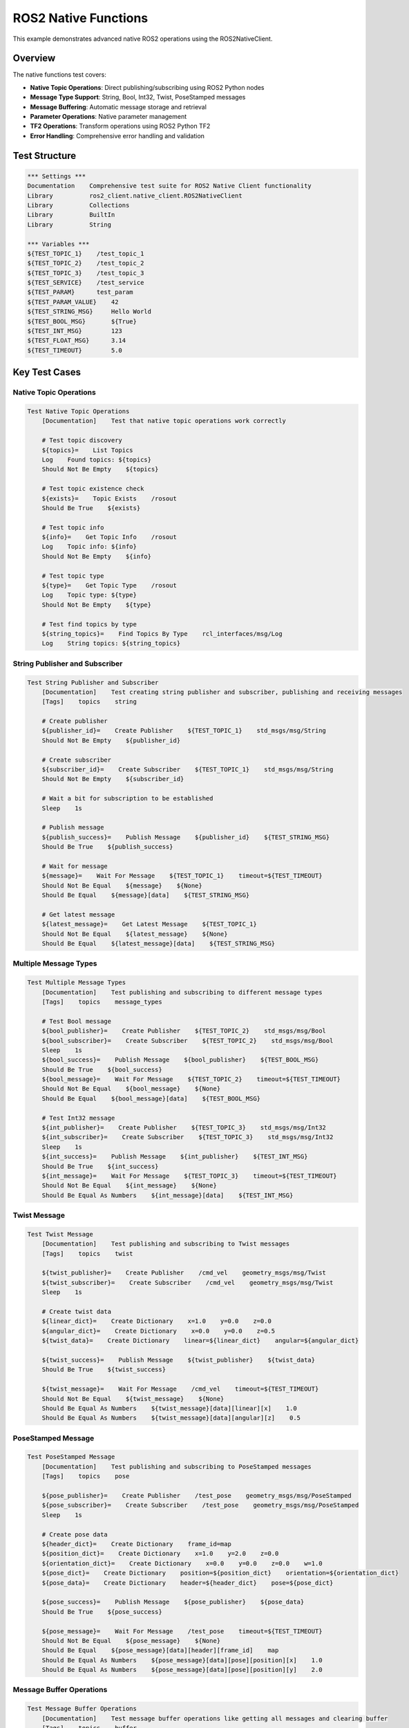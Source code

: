 ROS2 Native Functions
======================

This example demonstrates advanced native ROS2 operations using the ROS2NativeClient.

Overview
--------

The native functions test covers:

- **Native Topic Operations**: Direct publishing/subscribing using ROS2 Python nodes
- **Message Type Support**: String, Bool, Int32, Twist, PoseStamped messages
- **Message Buffering**: Automatic message storage and retrieval
- **Parameter Operations**: Native parameter management
- **TF2 Operations**: Transform operations using ROS2 Python TF2
- **Error Handling**: Comprehensive error handling and validation

Test Structure
--------------

.. code-block:: robot

   *** Settings ***
   Documentation    Comprehensive test suite for ROS2 Native Client functionality
   Library          ros2_client.native_client.ROS2NativeClient
   Library          Collections
   Library          BuiltIn
   Library          String

   *** Variables ***
   ${TEST_TOPIC_1}    /test_topic_1
   ${TEST_TOPIC_2}    /test_topic_2
   ${TEST_TOPIC_3}    /test_topic_3
   ${TEST_SERVICE}    /test_service
   ${TEST_PARAM}      test_param
   ${TEST_PARAM_VALUE}    42
   ${TEST_STRING_MSG}     Hello World
   ${TEST_BOOL_MSG}       ${True}
   ${TEST_INT_MSG}        123
   ${TEST_FLOAT_MSG}      3.14
   ${TEST_TIMEOUT}        5.0

Key Test Cases
--------------

Native Topic Operations
~~~~~~~~~~~~~~~~~~~~~~~

.. code-block:: robot

   Test Native Topic Operations
       [Documentation]    Test that native topic operations work correctly
       
       # Test topic discovery
       ${topics}=    List Topics
       Log    Found topics: ${topics}
       Should Not Be Empty    ${topics}
       
       # Test topic existence check
       ${exists}=    Topic Exists    /rosout
       Should Be True    ${exists}
       
       # Test topic info
       ${info}=    Get Topic Info    /rosout
       Log    Topic info: ${info}
       Should Not Be Empty    ${info}
       
       # Test topic type
       ${type}=    Get Topic Type    /rosout
       Log    Topic type: ${type}
       Should Not Be Empty    ${type}
       
       # Test find topics by type
       ${string_topics}=    Find Topics By Type    rcl_interfaces/msg/Log
       Log    String topics: ${string_topics}

String Publisher and Subscriber
~~~~~~~~~~~~~~~~~~~~~~~~~~~~~~~

.. code-block:: robot

   Test String Publisher and Subscriber
       [Documentation]    Test creating string publisher and subscriber, publishing and receiving messages
       [Tags]    topics    string
       
       # Create publisher
       ${publisher_id}=    Create Publisher    ${TEST_TOPIC_1}    std_msgs/msg/String
       Should Not Be Empty    ${publisher_id}
       
       # Create subscriber
       ${subscriber_id}=    Create Subscriber    ${TEST_TOPIC_1}    std_msgs/msg/String
       Should Not Be Empty    ${subscriber_id}
       
       # Wait a bit for subscription to be established
       Sleep    1s
       
       # Publish message
       ${publish_success}=    Publish Message    ${publisher_id}    ${TEST_STRING_MSG}
       Should Be True    ${publish_success}
       
       # Wait for message
       ${message}=    Wait For Message    ${TEST_TOPIC_1}    timeout=${TEST_TIMEOUT}
       Should Not Be Equal    ${message}    ${None}
       Should Be Equal    ${message}[data]    ${TEST_STRING_MSG}
       
       # Get latest message
       ${latest_message}=    Get Latest Message    ${TEST_TOPIC_1}
       Should Not Be Equal    ${latest_message}    ${None}
       Should Be Equal    ${latest_message}[data]    ${TEST_STRING_MSG}

Multiple Message Types
~~~~~~~~~~~~~~~~~~~~~~~

.. code-block:: robot

   Test Multiple Message Types
       [Documentation]    Test publishing and subscribing to different message types
       [Tags]    topics    message_types
       
       # Test Bool message
       ${bool_publisher}=    Create Publisher    ${TEST_TOPIC_2}    std_msgs/msg/Bool
       ${bool_subscriber}=    Create Subscriber    ${TEST_TOPIC_2}    std_msgs/msg/Bool
       Sleep    1s
       ${bool_success}=    Publish Message    ${bool_publisher}    ${TEST_BOOL_MSG}
       Should Be True    ${bool_success}
       ${bool_message}=    Wait For Message    ${TEST_TOPIC_2}    timeout=${TEST_TIMEOUT}
       Should Not Be Equal    ${bool_message}    ${None}
       Should Be Equal    ${bool_message}[data]    ${TEST_BOOL_MSG}
       
       # Test Int32 message
       ${int_publisher}=    Create Publisher    ${TEST_TOPIC_3}    std_msgs/msg/Int32
       ${int_subscriber}=    Create Subscriber    ${TEST_TOPIC_3}    std_msgs/msg/Int32
       Sleep    1s
       ${int_success}=    Publish Message    ${int_publisher}    ${TEST_INT_MSG}
       Should Be True    ${int_success}
       ${int_message}=    Wait For Message    ${TEST_TOPIC_3}    timeout=${TEST_TIMEOUT}
       Should Not Be Equal    ${int_message}    ${None}
       Should Be Equal As Numbers    ${int_message}[data]    ${TEST_INT_MSG}

Twist Message
~~~~~~~~~~~~~

.. code-block:: robot

   Test Twist Message
       [Documentation]    Test publishing and subscribing to Twist messages
       [Tags]    topics    twist
       
       ${twist_publisher}=    Create Publisher    /cmd_vel    geometry_msgs/msg/Twist
       ${twist_subscriber}=    Create Subscriber    /cmd_vel    geometry_msgs/msg/Twist
       Sleep    1s
       
       # Create twist data
       ${linear_dict}=    Create Dictionary    x=1.0    y=0.0    z=0.0
       ${angular_dict}=    Create Dictionary    x=0.0    y=0.0    z=0.5
       ${twist_data}=    Create Dictionary    linear=${linear_dict}    angular=${angular_dict}
       
       ${twist_success}=    Publish Message    ${twist_publisher}    ${twist_data}
       Should Be True    ${twist_success}
       
       ${twist_message}=    Wait For Message    /cmd_vel    timeout=${TEST_TIMEOUT}
       Should Not Be Equal    ${twist_message}    ${None}
       Should Be Equal As Numbers    ${twist_message}[data][linear][x]    1.0
       Should Be Equal As Numbers    ${twist_message}[data][angular][z]    0.5

PoseStamped Message
~~~~~~~~~~~~~~~~~~~

.. code-block:: robot

   Test PoseStamped Message
       [Documentation]    Test publishing and subscribing to PoseStamped messages
       [Tags]    topics    pose
       
       ${pose_publisher}=    Create Publisher    /test_pose    geometry_msgs/msg/PoseStamped
       ${pose_subscriber}=    Create Subscriber    /test_pose    geometry_msgs/msg/PoseStamped
       Sleep    1s
       
       # Create pose data
       ${header_dict}=    Create Dictionary    frame_id=map
       ${position_dict}=    Create Dictionary    x=1.0    y=2.0    z=0.0
       ${orientation_dict}=    Create Dictionary    x=0.0    y=0.0    z=0.0    w=1.0
       ${pose_dict}=    Create Dictionary    position=${position_dict}    orientation=${orientation_dict}
       ${pose_data}=    Create Dictionary    header=${header_dict}    pose=${pose_dict}
       
       ${pose_success}=    Publish Message    ${pose_publisher}    ${pose_data}
       Should Be True    ${pose_success}
       
       ${pose_message}=    Wait For Message    /test_pose    timeout=${TEST_TIMEOUT}
       Should Not Be Equal    ${pose_message}    ${None}
       Should Be Equal    ${pose_message}[data][header][frame_id]    map
       Should Be Equal As Numbers    ${pose_message}[data][pose][position][x]    1.0
       Should Be Equal As Numbers    ${pose_message}[data][pose][position][y]    2.0

Message Buffer Operations
~~~~~~~~~~~~~~~~~~~~~~~~~

.. code-block:: robot

   Test Message Buffer Operations
       [Documentation]    Test message buffer operations like getting all messages and clearing buffer
       [Tags]    topics    buffer
       
       ${publisher}=    Create Publisher    /buffer_test    std_msgs/msg/String
       ${subscriber}=    Create Subscriber    /buffer_test    std_msgs/msg/String
       Sleep    1s
       
       # Publish multiple messages
       Publish Message    ${publisher}    Message 1
       Sleep    0.1s
       Publish Message    ${publisher}    Message 2
       Sleep    0.1s
       Publish Message    ${publisher}    Message 3
       Sleep    0.5s
       
       # Get all messages
       ${all_messages}=    Get All Messages    /buffer_test
       ${length}=    Get Length    ${all_messages}
       Should Be True    ${length} > 2
       
       # Get latest message
       ${latest}=    Get Latest Message    /buffer_test
       Should Be Equal    ${latest}[data]    Message 3
       
       # Clear buffer
       ${clear_success}=    Clear Message Buffer    /buffer_test
       Should Be True    ${clear_success}
       
       # Verify buffer is cleared
       ${cleared_messages}=    Get All Messages    /buffer_test
       Should Be Empty    ${cleared_messages}

Parameter Operations
~~~~~~~~~~~~~~~~~~~~

.. code-block:: robot

   Test Parameter Operations
       [Documentation]    Test native parameter operations
       [Tags]    parameters
       
       # Declare parameter
       ${declare_success}=    Declare Parameter    ${TEST_PARAM}    ${TEST_PARAM_VALUE}
       Should Be True    ${declare_success}
       
       # Check parameter exists
       ${exists}=    Parameter Exists    ${TEST_PARAM}
       Should Be True    ${exists}
       
       # Get parameter
       ${param_value}=    Get Parameter    ${TEST_PARAM}
       Should Be Equal As Numbers    ${param_value}    ${TEST_PARAM_VALUE}
       
       # Set parameter
       ${new_value}=    Set Variable    100
       ${set_success}=    Set Parameter    ${TEST_PARAM}    ${new_value}
       Should Be True    ${set_success}
       
       # Verify new value
       ${updated_value}=    Get Parameter    ${TEST_PARAM}
       Should Be Equal As Numbers    ${updated_value}    ${new_value}
       
       # List parameters
       ${param_list}=    List Parameters
       Should Contain    ${param_list}    ${TEST_PARAM}
       
       # Get all parameters
       ${all_params}=    Get All Parameters
       Should Be Equal As Numbers    ${all_params}[${TEST_PARAM}]    ${new_value}

TF2 Operations
~~~~~~~~~~~~~~~

.. code-block:: robot

   Test TF2 Operations
       [Documentation]    Test TF2 transform operations
       [Tags]    tf2    transforms
       
       # Test can_transform (will likely return False in test environment)
       ${can_transform}=    Can Transform    map    base_link    timeout=1.0
       # This might be False in test environment, which is expected
       
       # Test get_tf (will likely return None in test environment)
       ${transform}=    Get Tf    map    base_link    timeout=1.0
       # This might be None in test environment, which is expected
       
       # Test get_tf_at_time
       ${transform_at_time}=    Get Tf At Time    map    base_link    0.0    timeout=1.0
       # This might be None in test environment, which is expected

Running the Example
-------------------

To run this example:

.. code-block:: bash

   # Run the native functions test
   robot examples/basics/ros2_native_functions.robot
   
   # Run with verbose output
   robot -v examples/basics/ros2_native_functions.robot
   
   # Run specific test cases
   robot -t "Test String Publisher and Subscriber" examples/basics/ros2_native_functions.robot

Expected Output
---------------

The test will:

1. **Test Native Topic Operations**: Verify topic discovery and information retrieval
2. **Test String Communication**: Create publishers/subscribers and exchange string messages
3. **Test Multiple Message Types**: Verify support for Bool, Int32, Twist, and PoseStamped messages
4. **Test Message Buffering**: Demonstrate message storage and retrieval capabilities
5. **Test Parameter Operations**: Verify native parameter management
6. **Test TF2 Operations**: Test transform operations (may return None in test environment)
7. **Test Error Handling**: Verify proper error handling for invalid operations

Key Learning Points
-------------------

.. panels::
   :container: +full-width text-center
   :column: col-lg-4 col-md-6 col-sm-12

   .. panel::
      :body:

      **Native Operations**
      
      Learn direct ROS2 Python API usage

   .. panel::
      :body:

      **Message Types**
      
      Understand different ROS2 message types

   .. panel::
      :body:

      **Message Buffering**
      
      Learn automatic message storage and retrieval

   .. panel::
      :body:

      **Parameter Management**
      
      Understand native parameter operations

   .. panel::
      :body:

      **TF2 Operations**
      
      Learn transform operations

   .. panel::
      :body:

      **Error Handling**
      
      Understand comprehensive error handling

Troubleshooting
---------------

Common Issues
~~~~~~~~~~~~~

1. **Message type errors**: Ensure correct message type imports
2. **Buffer issues**: Check message buffering configuration
3. **Parameter errors**: Verify parameter declaration and access
4. **TF2 errors**: TF2 operations may return None in test environment

Debug Tips
~~~~~~~~~~

1. Check message type compatibility
2. Verify parameter declarations
3. Test individual operations manually
4. Check ROS2 environment setup

Next Steps
----------

After running this example, you can:

- Explore the :doc:`nav2_basic_test` example for Navigation2 features
- Check the :doc:`../user_guide/overview` for detailed usage information
- Read the :doc:`../api/ros2_client` for complete API reference
